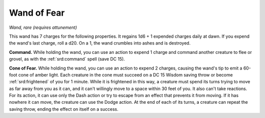 
.. _srd:wand-of-fear:

Wand of Fear
------------------------------------------------------


*Wand, rare (requires attunement)*

This wand has 7 charges for the following properties. It regains 1d6 + 1
expended charges daily at dawn. If you expend the wand's last charge,
roll a d20. On a 1, the wand crumbles into ashes and is destroyed.

**Command.** While holding the wand, you can use an action to expend 1
charge and command another creature to flee or grovel, as with the
:ref:`srd:command` spell (save DC 15).

**Cone of Fear.** While holding the wand, you can use an action to
expend 2 charges, causing the wand's tip to emit a 60-foot cone of
amber light. Each creature in the cone must succeed on a DC 15 Wisdom
saving throw or become :ref:`srd:frightened` of you for 1 minute. While it is
frightened in this way, a creature must spend its turns trying to move
as far away from you as it can, and it can't willingly move to a space
within 30 feet of you. It also can't take reactions. For its action, it
can use only the Dash action or try to escape from an effect that
prevents it from moving. If it has nowhere it can move, the creature can
use the Dodge action. At the end of each of its turns, a creature can
repeat the saving throw, ending the effect on itself on a success.

